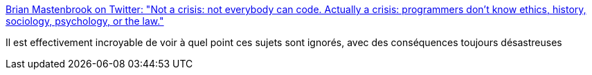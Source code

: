 :jbake-type: post
:jbake-status: published
:jbake-title: Brian Mastenbrook on Twitter: "Not a crisis: not everybody can code. Actually a crisis: programmers don't know ethics, history, sociology, psychology, or the law."
:jbake-tags: citation,programming,culture,_mois_août,_année_2017
:jbake-date: 2017-08-10
:jbake-depth: ../
:jbake-uri: shaarli/1502390498000.adoc
:jbake-source: https://nicolas-delsaux.hd.free.fr/Shaarli?searchterm=https%3A%2F%2Ftwitter.com%2Fbmastenbrook%2Fstatus%2F793104148732469248&searchtags=citation+programming+culture+_mois_ao%C3%BBt+_ann%C3%A9e_2017
:jbake-style: shaarli

https://twitter.com/bmastenbrook/status/793104148732469248[Brian Mastenbrook on Twitter: "Not a crisis: not everybody can code. Actually a crisis: programmers don't know ethics, history, sociology, psychology, or the law."]

Il est effectivement incroyable de voir à quel point ces sujets sont ignorés, avec des conséquences toujours désastreuses
